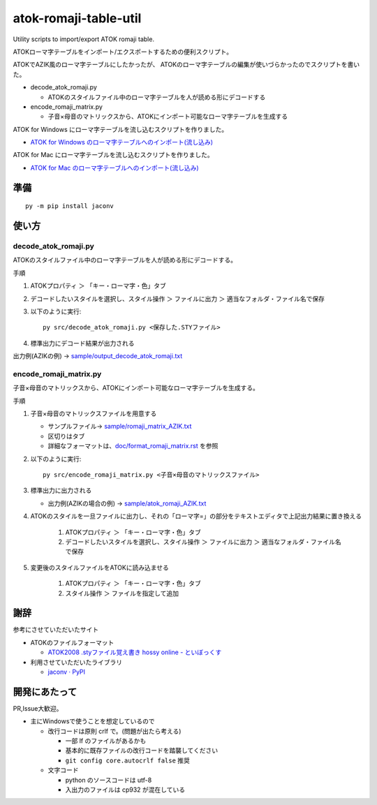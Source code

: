 ########################################################
atok-romaji-table-util
########################################################

Utility scripts to import/export ATOK romaji table.

ATOKローマ字テーブルをインポート/エクスポートするための便利スクリプト。


ATOKでAZIK風のローマ字テーブルにしたかったが、
ATOKのローマ字テーブルの編集が使いづらかったのでスクリプトを書いた。


- decode_atok_romaji.py

  - ATOKのスタイルファイル中のローマ字テーブルを人が読める形にデコードする

- encode_romaji_matrix.py

  - 子音×母音のマトリックスから、ATOKにインポート可能なローマ字テーブルを生成する


ATOK for Windows にローマ字テーブルを流し込むスクリプトを作りました。

- `ATOK for Windows のローマ字テーブルへのインポート(流し込み) <doc/romaji_feed_windows.rst>`__

ATOK for Mac にローマ字テーブルを流し込むスクリプトを作りました。

- `ATOK for Mac のローマ字テーブルへのインポート(流し込み) <doc/romaji_feed_mac.rst>`__


準備
=========

::

    py -m pip install jaconv


使い方
=========


decode_atok_romaji.py
---------------------------

ATOKのスタイルファイル中のローマ字テーブルを人が読める形にデコードする。

手順

#. ATOKプロパティ ＞ 「キー・ローマ字・色」タブ
#. デコードしたいスタイルを選択し、スタイル操作 ＞ ファイルに出力 ＞ 適当なフォルダ・ファイル名で保存
#. 以下のように実行::

       py src/decode_atok_romaji.py <保存した.STYファイル>

#. 標準出力にデコード結果が出力される

出力例(AZIKの例) → `sample/output_decode_atok_romaji.txt <sample/output_decode_atok_romaji.txt>`__





encode_romaji_matrix.py
----------------------------

子音×母音のマトリックスから、ATOKにインポート可能なローマ字テーブルを生成する。

手順

#. 子音×母音のマトリックスファイルを用意する

   .. image:: doc/fig/romaji_matrix_AZIK_fig.png
       :height: 300px

   - サンプルファイル→ `sample/romaji_matrix_AZIK.txt <sample/romaji_matrix_AZIK.txt>`__
   - 区切りはタブ
   - 詳細なフォーマットは、`doc/format_romaji_matrix.rst <doc/format_romaji_matrix.rst>`__ を参照

#. 以下のように実行::

       py src/encode_romaji_matrix.py <子音×母音のマトリックスファイル>

#. 標準出力に出力される

   - 出力例(AZIKの場合の例) → `sample/atok_romaji_AZIK.txt <sample/atok_romaji_AZIK.txt>`__

#. ATOKのスタイルを一旦ファイルに出力し、それの「ローマ字=」の部分をテキストエディタで上記出力結果に置き換える

    (#) ATOKプロパティ ＞ 「キー・ローマ字・色」タブ
    (#) デコードしたいスタイルを選択し、スタイル操作 ＞ ファイルに出力 ＞ 適当なフォルダ・ファイル名で保存

#. 変更後のスタイルファイルをATOKに読み込ませる
  
    (#) ATOKプロパティ ＞ 「キー・ローマ字・色」タブ
    (#) スタイル操作 ＞ ファイルを指定して追加




謝辞
=====

参考にさせていただいたサイト

- ATOKのファイルフォーマット

  - `ATOK2008 .styファイル覚え書き hossy online - といぼっくす <https://hossy.info/?date=1105>`__

- 利用させていただいたライブラリ

  - `jaconv · PyPI <https://pypi.org/project/jaconv/0.2/>`__




開発にあたって
=================

PR,Issue大歓迎。

- 主にWindowsで使うことを想定しているので

  - 改行コードは原則 crlf で。(問題が出たら考える)

    - 一部 lf のファイルがあるかも
    - 基本的に既存ファイルの改行コードを踏襲してください
    - ``git config core.autocrlf false`` 推奨

  - 文字コード

    - python のソースコードは utf-8
    - 入出力のファイルは cp932 が混在している

